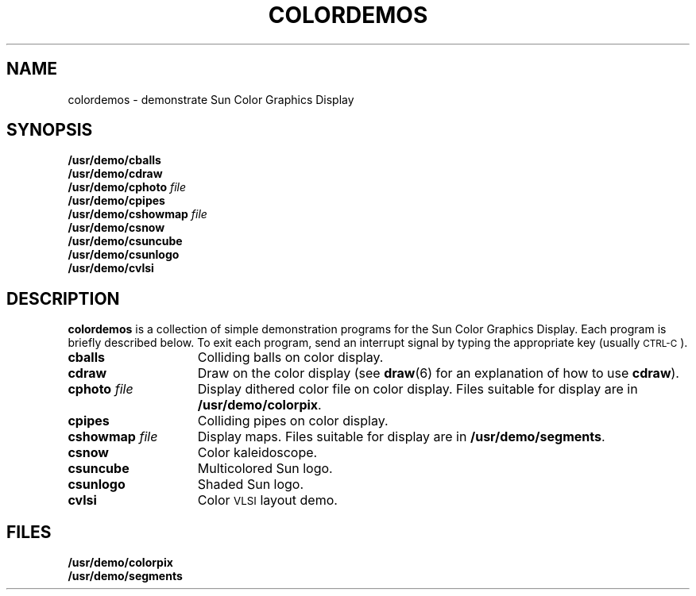 .\" @(#)colordemos.6 1.1 92/07/30 SMI
.TH COLORDEMOS 6 "10 January 1984"
.SH NAME
colordemos \- demonstrate Sun Color Graphics Display
.SH SYNOPSIS
.B /usr/demo/cballs
.br
.B /usr/demo/cdraw
.br
.BI /usr/demo/cphoto "  file"
.br
.B /usr/demo/cpipes
.br
.BI /usr/demo/cshowmap "  file"
.br
.B /usr/demo/csnow
.br
.B /usr/demo/csuncube
.br
.B /usr/demo/csunlogo
.br
.B /usr/demo/cvlsi
.SH DESCRIPTION
.IX  "cballs command"  ""  "\fLcballs\fP \(em color demo"
.IX  "cdraw command"  ""  "\fLcdraw\fP \(em color demo"
.IX  "cphoto command"  ""  "\fLcphoto\fP \(em color demo"
.IX  "cpipes command"  ""  "\fLcpipes\fP \(em color demo"
.IX  "cshowmap command"  ""  "\fLcshowmap\fP \(em color demo"
.IX  "csnow command"  ""  "\fLcsnow\fP \(em color demo"
.IX  "csuncube command"  ""  "\fLcsuncube\fP \(em color demo"
.IX  "csunlogo command"  ""  "\fLcsunlogo\fP \(em color demo"
.IX  "cvlsi command"  ""  "\fLcvlsi\fP \(em color demo"
.IX  "color demo"  "cballs command"  ""  "\fLcballs\fP"
.IX  "color demo"  "cdraw command"  ""  "\fLcdraw\fP"
.IX  "color demo"  "cphoto command"  ""  "\fLcphoto\fP"
.IX  "color demo"  "cpipes command"  ""  "\fLcpipes\fP"
.IX  "color demo"  "cshowmap command"  ""  "\fLcshowmap\fP"
.IX  "color demo"  "csnow command"  ""  "\fLcsnow\fP"
.IX  "color demo"  "csuncube command"  ""  "\fLcsuncube\fP"
.IX  "color demo"  "csunlogo command"  ""  "\fLcsunlogo\fP"
.IX  "color demo"  "cvlsi command"  ""  "\fLcvlsi\fP"
.B colordemos
is a collection of simple demonstration programs for the Sun Color
Graphics Display.  Each program is briefly described below.
To exit each program,
send an interrupt signal by typing the appropriate key
(usually
.SM CTRL-C\s0).
.TP 15
.B cballs
Colliding balls on color display.
.TP
.B cdraw
Draw on the color display (see
.BR draw (6)
for an explanation of how
to use
.BR cdraw ).
.TP
.BI cphoto " file"
Display dithered color file on color display.
Files suitable for display are in
.BR /usr/demo/colorpix .
.TP
.B cpipes
Colliding pipes on color display.
.TP
.BI cshowmap " file"
Display maps.  Files suitable for display are in
.BR /usr/demo/segments .
.TP
.B csnow
Color kaleidoscope.
.TP
.B csuncube
Multicolored Sun logo.
.TP
.B csunlogo
Shaded Sun logo.
.TP
.B cvlsi
Color
.SM VLSI
layout demo.
.SH FILES 
.LP
.PD 0
.TP
.B /usr/demo/colorpix
.TP
.B /usr/demo/segments
.PD
